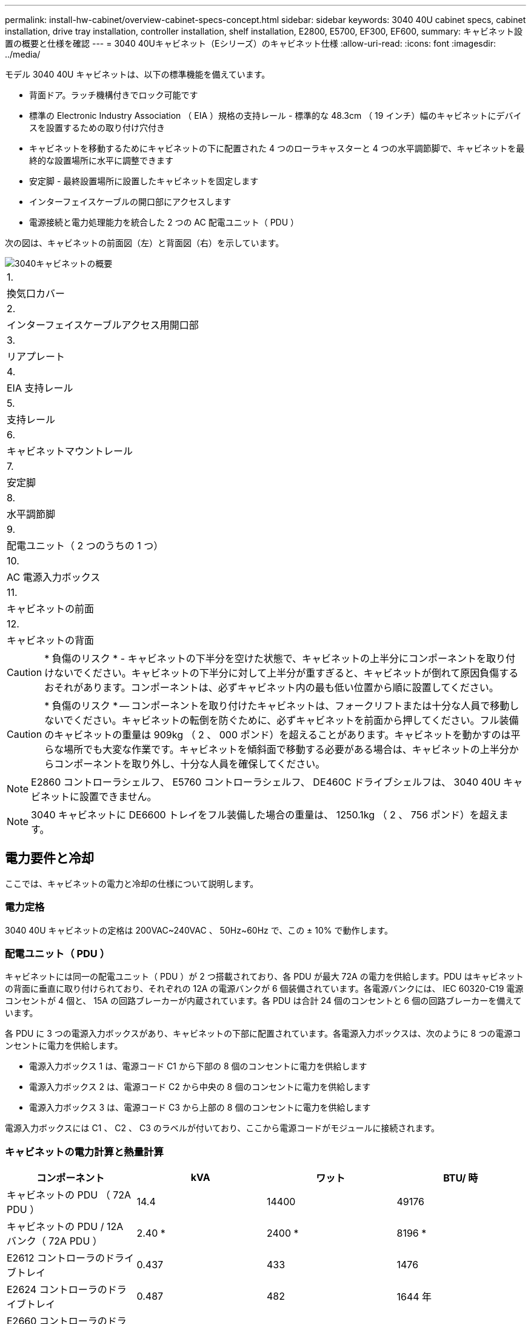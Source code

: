---
permalink: install-hw-cabinet/overview-cabinet-specs-concept.html 
sidebar: sidebar 
keywords: 3040 40U cabinet specs, cabinet installation, drive tray installation, controller installation, shelf installation, E2800, E5700, EF300, EF600, 
summary: キャビネット設置の概要と仕様を確認 
---
= 3040 40Uキャビネット（Eシリーズ）のキャビネット仕様
:allow-uri-read: 
:icons: font
:imagesdir: ../media/


[role="lead"]
モデル 3040 40U キャビネットは、以下の標準機能を備えています。

* 背面ドア。ラッチ機構付きでロック可能です
* 標準の Electronic Industry Association （ EIA ）規格の支持レール - 標準的な 48.3cm （ 19 インチ）幅のキャビネットにデバイスを設置するための取り付け穴付き
* キャビネットを移動するためにキャビネットの下に配置された 4 つのローラキャスターと 4 つの水平調節脚で、キャビネットを最終的な設置場所に水平に調整できます
* 安定脚 - 最終設置場所に設置したキャビネットを固定します
* インターフェイスケーブルの開口部にアクセスします
* 電源接続と電力処理能力を統合した 2 つの AC 配電ユニット（ PDU ）


次の図は、キャビネットの前面図（左）と背面図（右）を示しています。

image::../media/83000_07_dwg_3040_cabinet_with_callouts.gif[3040キャビネットの概要]

|===


 a| 
1.
 a| 
換気口カバー



 a| 
2.
 a| 
インターフェイスケーブルアクセス用開口部



 a| 
3.
 a| 
リアプレート



 a| 
4.
 a| 
EIA 支持レール



 a| 
5.
 a| 
支持レール



 a| 
6.
 a| 
キャビネットマウントレール



 a| 
7.
 a| 
安定脚



 a| 
8.
 a| 
水平調節脚



 a| 
9.
 a| 
配電ユニット（ 2 つのうちの 1 つ）



 a| 
10.
 a| 
AC 電源入力ボックス



 a| 
11.
 a| 
キャビネットの前面



 a| 
12.
 a| 
キャビネットの背面

|===

CAUTION: * 負傷のリスク * - キャビネットの下半分を空けた状態で、キャビネットの上半分にコンポーネントを取り付けないでください。キャビネットの下半分に対して上半分が重すぎると、キャビネットが倒れて原因負傷するおそれがあります。コンポーネントは、必ずキャビネット内の最も低い位置から順に設置してください。


CAUTION: * 負傷のリスク * -- コンポーネントを取り付けたキャビネットは、フォークリフトまたは十分な人員で移動しないでください。キャビネットの転倒を防ぐために、必ずキャビネットを前面から押してください。フル装備のキャビネットの重量は 909kg （ 2 、 000 ポンド）を超えることがあります。キャビネットを動かすのは平らな場所でも大変な作業です。キャビネットを傾斜面で移動する必要がある場合は、キャビネットの上半分からコンポーネントを取り外し、十分な人員を確保してください。


NOTE: E2860 コントローラシェルフ、 E5760 コントローラシェルフ、 DE460C ドライブシェルフは、 3040 40U キャビネットに設置できません。


NOTE: 3040 キャビネットに DE6600 トレイをフル装備した場合の重量は、 1250.1kg （ 2 、 756 ポンド）を超えます。



== 電力要件と冷却

ここでは、キャビネットの電力と冷却の仕様について説明します。



=== 電力定格

3040 40U キャビネットの定格は 200VAC~240VAC 、 50Hz~60Hz で、この ± 10% で動作します。



=== 配電ユニット（ PDU ）

キャビネットには同一の配電ユニット（ PDU ）が 2 つ搭載されており、各 PDU が最大 72A の電力を供給します。PDU はキャビネットの背面に垂直に取り付けられており、それぞれの 12A の電源バンクが 6 個装備されています。各電源バンクには、 IEC 60320-C19 電源コンセントが 4 個と、 15A の回路ブレーカーが内蔵されています。各 PDU は合計 24 個のコンセントと 6 個の回路ブレーカーを備えています。

各 PDU に 3 つの電源入力ボックスがあり、キャビネットの下部に配置されています。各電源入力ボックスは、次のように 8 つの電源コンセントに電力を供給します。

* 電源入力ボックス 1 は、電源コード C1 から下部の 8 個のコンセントに電力を供給します
* 電源入力ボックス 2 は、電源コード C2 から中央の 8 個のコンセントに電力を供給します
* 電源入力ボックス 3 は、電源コード C3 から上部の 8 個のコンセントに電力を供給します


電源入力ボックスには C1 、 C2 、 C3 のラベルが付いており、ここから電源コードがモジュールに接続されます。



=== キャビネットの電力計算と熱量計算

|===
| コンポーネント | kVA | ワット | BTU/ 時 


 a| 
キャビネットの PDU （ 72A PDU ）
 a| 
14.4
 a| 
14400
 a| 
49176



 a| 
キャビネットの PDU / 12A バンク（ 72A PDU ）
 a| 
2.40 *
 a| 
2400 *
 a| 
8196 *



 a| 
E2612 コントローラのドライブトレイ
 a| 
0.437
 a| 
433
 a| 
1476



 a| 
E2624 コントローラのドライブトレイ
 a| 
0.487
 a| 
482
 a| 
1644 年



 a| 
E2660 コントローラのドライブトレイ
 a| 
1.128
 a| 
1117
 a| 
3810



 a| 
E2712 コントローラドライブトレイ
 a| 
0.516
 a| 
511
 a| 
1744



 a| 
E2724 コントローラドライブトレイ
 a| 
0.561
 a| 
555
 a| 
1894 年



 a| 
E2760 コントローラドライブトレイ
 a| 
1.205
 a| 
1193.
 a| 
4072



 a| 
E5412 コントローラのドライブトレイ
 a| 
0.558
 a| 
552
 a| 
1883 年



 a| 
E5424 コントローラドライブトレイと EF540 フラッシュアレイ
 a| 
0.607
 a| 
601
 a| 
2051 年になります



 a| 
E5460 コントローラのドライブトレイ
 a| 
1.254
 a| 
1242
 a| 
4237



 a| 
E5512 コントローラドライブトレイ
 a| 
0.587
 a| 
581
 a| 
1982 年



 a| 
E5524 コントローラドライブトレイと EF550 フラッシュアレイ
 a| 
0.637
 a| 
630
 a| 
2150



 a| 
E5560 コントローラドライブトレイ
 a| 
1.285
 a| 
1272
 a| 
4342



 a| 
E5612 コントローラドライブトレイ
 a| 
0.625
 a| 
619
 a| 
2111



 a| 
E5624 コントローラドライブトレイと EF560 フラッシュアレイ
 a| 
0.675
 a| 
668
 a| 
2279



 a| 
E5660 コントローラドライブトレイ
 a| 
1.325
 a| 
1312
 a| 
4477



 a| 
DE1600 ドライブトレイ
 a| 
0.325
 a| 
322
 a| 
1099



 a| 
DE5600 のドライブトレイ
 a| 
0.375
 a| 
371
 a| 
1267



 a| 
DE6600 のドライブトレイ
 a| 
0.1.011
 a| 
1001
 a| 
3415

|===


== トレイの最大数

3040 40U キャビネットに取り付けることのできるトレイの最大数は、ラックユニット（ U ）で表した各トレイの高さによって異なります。



=== ラックユニット（ U ）で表したトレイの高さ

1 ラックユニットは 4.45cm （ 1.75 インチ）です。たとえば、 4U トレイは最大 10 個、 2U トレイは最大 20 個、 2U トレイと 4U トレイは組み合わせて最大 40U 取り付けることができます。

|===
| トレイ | ラックユニット（ U ） 


 a| 
E2x12 または E2x24 コントローラドライブトレイ
 a| 
2U



 a| 
E2x60 コントローラドライブトレイ
 a| 
4U



 a| 
E5x12 または E5x24 コントローラドライブトレイ
 a| 
2U



 a| 
E5x60 コントローラドライブトレイ
 a| 
4U



 a| 
EF5x0 フラッシュアレイ
 a| 
2U



 a| 
DE1600 ドライブトレイ
 a| 
2U



 a| 
DE5600 のドライブトレイ
 a| 
2U



 a| 
DE6600 のドライブトレイ
 a| 
4U

|===